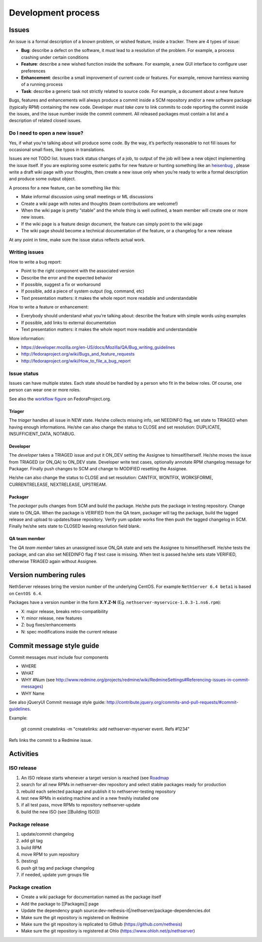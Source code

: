 ===================
Development process
===================

Issues
======

An issue is a formal description of a known problem, or wished
feature, inside a tracker. There are 4 types of issue:

* **Bug**: describe a defect on the software, it must lead to a
  resolution of the problem. For example, a process crashing under certain
  conditions
* **Feature**: describe a new wished function inside the software.
  For example, a new GUI interface to configure user preferences
* **Enhancement**: describe a small improvement of current code or
  features. For example, remove harmless warning of a running process
* **Task**: describe a generic task not strictly related to source
  code. For example, a document about a new feature

Bugs, features and enhancements will always produce a commit inside a
SCM repository and/or a new software package (typically RPM) containing
the new code.
Developer *must take care* to link commits to code reporting the
commit inside the issues, and the issue number inside the commit
comment.
All released packages must contain a list and a description of related
closed issues.

Do I need to open a new issue?
------------------------------

Yes, if what you’re talking about will produce some code.
By the way, it’s perfectly reasonable to not fill issues for
occasional small fixes, like typos in translations.

Issues are not TODO list. Issues track status changes of a job, to
output of the job will bew a new object implementing the issue itself.
If you are exploring some esoteric paths for new feature or hunting
something like an `heisenbug <http://en.wikipedia.org/wiki/Heisenbug>`__
, please write a draft wiki page with your thoughts, then create a new
issue only when you’re ready to write a formal description and produce
some output object.

A process for a new feature, can be something like this:

* Make informal discussion using small meetings or ML discussions
* Create a wiki page with notes and thoughts (team contributions are welcome!)
* When the wiki page is pretty “stable” and the whole thing is well
  outlined, a team member will create one or more new issues.
* If the wiki page is a feature design document, the feature can
  simply point to the wiki page
* The wiki page should become a technical documentation of the
  feature, or a changelog for a new release

At any point in time, make sure the issue status reflects actual work.

Writing issues
--------------

How to write a bug report:

* Point to the right component with the associated version
* Describe the error and the expected behavior
* If possible, suggest a fix or workaround
* If possible, add a piece of system output (log, command, etc)
* Text presentation matters: it makes the whole report more readable
  and understandable

How to write a feature or enhancement:

* Everybody should understand what you’re talking about: describe the
  feature with simple words using examples
* If possible, add links to external documentation
* Text presentation matters: it makes the whole report more readable
  and understandable

More information:

* https://developer.mozilla.org/en-US/docs/Mozilla/QA/Bug_writing_guidelines
* http://fedoraproject.org/wiki/Bugs_and_feature_requests
* http://fedoraproject.org/wiki/How_to_file_a_bug_report

Issue status
------------

Issues can have multiple states. Each state should be handled by a person who fit in the below roles.
Of course, one person can wear one or more roles.

See also the `workflow
figure <https://fedoraproject.org/wiki/BugZappers/BugStatusWorkFlow>`__
on FedoraProject.org.

Triager
^^^^^^^

The *triager* handles all issue in NEW state. He/she collects missing info, set NEEDINFO flag, set state to TRIAGED when having enough informations.
He/she can also change the status to CLOSE and set resolution: DUPLICATE, INSUFFICIENT_DATA, NOTABUG.

Developer
^^^^^^^^^

The *developer* takes a TRIAGED issue and put it ON_DEV setting the Assignee to himself/herself.
He/she moves the issue from TRIAGED (or ON_QA) to ON_DEV state. 
Developer write test cases, optionally annotate RPM changelog message for Packager.
Finally push changes to SCM and change to MODIFIED resetting the Assignee.

He/she can also change the status to CLOSE and set resolution: CANTFIX, WONTFIX, WORKSFORME, CURRENTRELEASE, NEXTRELEASE, UPSTREAM.

Packager
^^^^^^^^

The *packager* pulls changes from SCM and build the package. 
He/she puts the package in testing repository. Change state to ON_QA.
When the package is VERIFIED from the QA team, packager will tag the package, build the tagged release and upload to updates/base repository. 
Verify yum update works fine then push the tagged changelog in SCM. 
Finally he/she sets state to CLOSED leaving  resolution field blank.

QA team member
^^^^^^^^^^^^^^

The *QA team member* takes an unassigned issue ON_QA state and sets the Assignee to himself/herself. 
He/she tests the package, and can also set NEEDINFO flag if test case is missing. When test is passed he/she sets state VERIFIED, 
otherwise TRIAGED again without Assignee.


Version numbering rules
=======================

NethServer releases bring the version number of the underlying CentOS.
For example ``NethServer 6.4 beta1`` is based on ``CentOS 6.4``.

Packages have a version number in the form **X.Y.Z-N** (Eg.
``nethserver-myservice-1.0.3-1.ns6.rpm``):

* X: major release, breaks retro-compatibility
* Y: minor release, new features
* Z: bug fixes/enhancements
* N: spec modifications inside the current release

Commit message style guide
==========================

Commit messages *must* include four components

* WHERE 
* WHAT
* WHY #Num (see http://www.redmine.org/projects/redmine/wiki/RedmineSettings#Referencing-issues-in-commit-messages)
* WHY Name

See also jQueryUI Commit message style guide: http://contribute.jquery.org/commits-and-pull-requests/#commit-guidelines.


Example:

 git commit createlinks -m "createlinks: add nethserver-myserver event. Refs #1234"

Refs links the commit to a Redmine issue.

Activities
==========

ISO release
-----------

#. An ISO release starts whenever a target version is reached (see
   `Roadmap <http://dev.nethserver.org/projects/nethserver/roadmap)>`__
#. search for all new RPMs in nethserver-dev repository and select
   stable packages ready for production
#. rebuild each selected package and publish it to nethserver-testing
   repository
#. test new RPMs in existing machine and in a new freshly installed one
#. if all test pass, move RPMs to repository nethserver-update
#. build the new ISO (see [[Building ISO]])

Package release
---------------

#. update/commit changelog
#. add git tag
#. build RPM
#. move RPM to yum repository
#. (testing)
#. push git tag and package changelog
#. if needed, update yum groups file

Package creation
----------------

*  Create a wiki package for documentation named as the package itself
*  Add the package to [[Packages]] page
*  Update the dependency graph
   source:dev-nethesis-it\|/nethserver/package-dependencies.dot
*  Make sure the git repository is registered on Redmine
*  Make sure the git repository is replicated to Github
   (https://github.com/nethesis)
*  Make sure the git repository is registered at Ohlo
   (https://www.ohloh.net/p/nethserver)

